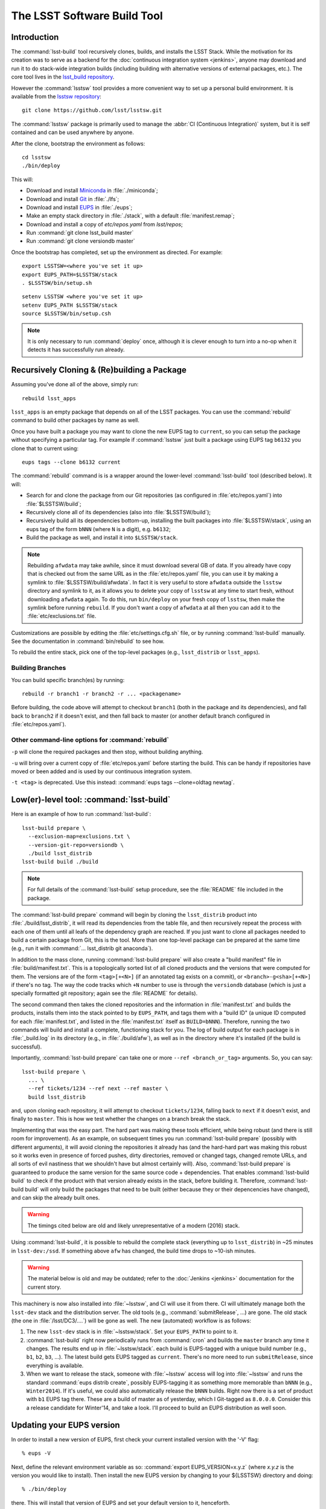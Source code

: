 ############################
The LSST Software Build Tool
############################

Introduction
============

The :command:`lsst-build` tool recursively clones, builds, and installs the
LSST Stack.  While the motivation for its creation was to serve as a backend
for the :doc:`continuous integration system <jenkins>`, anyone may
download and run it to do stack-wide integration builds (including building
with alternative versions of external packages, etc.). The core tool lives in
the `lsst_build repository`_.

However the :command:`lsstsw` tool provides a more convenient way to set up
a personal build environment. It is available from the `lsstsw repository`_::

    git clone https://github.com/lsst/lsstsw.git

The :command:`lsstsw` package is primarily used to manage the :abbr:`CI
(Continuous Integration)` system, but it is self contained and can be used
anywhere by anyone.

After the clone, bootstrap the environment as follows::

    cd lsstsw
    ./bin/deploy

This will:

- Download and install `Miniconda`_ in :file:`./miniconda`;
- Download and install `Git`_ in :file:`./lfs`;
- Download and install `EUPS`_ in :file:`./eups`;
- Make an empty stack directory in :file:`./stack`, with a default
  :file:`manifest.remap`;
- Download and install a copy of `etc/repos.yaml` from `lsst/repos`;
- Run :command:`git clone lsst_build master`
- Run :command:`git clone versiondb master`

Once the bootstrap has completed, set up the environment as directed. For
example::

    export LSSTSW=<where you've set it up>
    export EUPS_PATH=$LSSTSW/stack
    . $LSSTSW/bin/setup.sh

.. DO NOT use double quotes in examples -- it activates syntax highlighting

::

    setenv LSSTSW <where you've set it up>
    setenv EUPS_PATH $LSSTSW/stack
    source $LSSTSW/bin/setup.csh

.. note::

   It is only necessary to run :command:`deploy` once, although it is clever
   enough to turn into a no-op when it detects it has successfully run
   already.

.. _lsst_build repository: https://github.com/lsst/lsst_build.git
.. _lsstsw repository: https://github.com/lsst/lsstsw.git
.. _Miniconda: http://conda.pydata.org/miniconda.html
.. _Git: http://git-scm.com/
.. _EUPS: https://github.com/RobertLuptonTheGood/eups/

Recursively Cloning & (Re)building a Package
============================================

Assuming you've done all of the above, simply run::

    rebuild lsst_apps

``lsst_apps`` is an empty package that depends on all of the LSST packages.
You can use the :command:`rebuild` command to build other packages by name as
well.

Once you have built a package you may want to clone the new EUPS tag to
``current``, so you can setup the package without specifying a particular tag.
For example if :command:`lsstsw` just built a package using EUPS tag ``b6132``
you clone that to current using::

    eups tags --clone b6132 current

The :command:`rebuild` command is is a wrapper around the lower-level
:command:`lsst-build` tool (described below). It will:

* Search for and clone the package from our Git repositories (as configured in
  :file:`etc/repos.yaml`) into :file:`$LSSTSW/build`;

* Recursively clone all of its dependencies (also into :file:`$LSSTSW/build`);

* Recursively build all its dependencies bottom-up, installing the built
  packages into :file:`$LSSTSW/stack`, using an eups tag of the form ``bNNN``
  (where ``N`` is a digit), e.g. ``b6132``;

* Build the package as well, and install it into ``$LSSTSW/stack``.


.. note::

   Rebuilding ``afwdata`` may take awhile, since it must download several GB
   of data. If you already have copy that is checked out from the same URL as
   in the :file:`etc/repos.yaml` file, you can use it by making a symlink to
   :file:`$LSSTSW/build/afwdata`. In fact it is very useful to store
   ``afwdata`` outside the ``lsstsw`` directory and symlink to it, as it
   allows you to delete your copy of ``lsstsw`` at any time to start fresh,
   without downloading ``afwdata`` again.  To do this, run ``bin/deploy``
   on your fresh copy of ``lsstsw``, then make the symlink before running
   ``rebuild``. If you don't want a copy of ``afwdata`` at all
   then you can add it to the :file:`etc/exclusions.txt` file.

Customizations are possible by editing the :file:`etc/settings.cfg.sh` file,
or by running :command:`lsst-build` manually. See the documentation in
:command:`bin/rebuild` to see how.

To rebuild the entire stack, pick one of the top-level packages (e.g.,
``lsst_distrib`` or ``lsst_apps``).

Building Branches
-----------------

You can build specific branch(es) by running::

    rebuild -r branch1 -r branch2 -r ... <packagename>

Before building, the code above will attempt to checkout ``branch1`` (both in the
package and its dependencies), and fall back to ``branch2`` if it doesn't exist,
and then fall back to master (or another default branch configured in
:file:`etc/repos.yaml`).

Other command-line options for :command:`rebuild`
-------------------------------------------------

``-p`` will clone the required packages and then stop, without building
anything.

``-u`` will bring over a current copy of :file:`etc/repos.yaml` before
starting the build.  This can be handy if repositories have moved or been
added and is used by our continuous integration system.

``-t <tag>`` is deprecated. Use this instead: :command:`eups tags
--clone=oldtag newtag`.

Low(er)-level tool: :command:`lsst-build`
=========================================

Here is an example of how to run :command:`lsst-build`::

    lsst-build prepare \
      --exclusion-map=exclusions.txt \
      --version-git-repo=versiondb \
      ./build lsst_distrib
    lsst-build build ./build

.. note::

   For full details of the :command:`lsst-build` setup procedure, see the
   :file:`README` file included in the package.

The :command:`lsst-build prepare` command will begin by cloning the
``lsst_distrib`` product into :file:`./build/lsst_distrib`, it will read its
dependencies from the table file, and then recursively repeat the process with
each one of them until all leafs of the dependency graph are reached. If you
just want to clone all packages needed to build a certain package from Git,
this is the tool.  More than one top-level package can be prepared at the same
time (e.g., run it with :command:`... lsst_distrib git anaconda`).

In addition to the mass clone, running :command:`lsst-build prepare` will also
create a "build manifest" file in :file:`build/manifest.txt`. This is a
topologically sorted list of all cloned products and the versions that were
computed for them. The versions are of the form ``<tag>[+<N>]`` (if an
annotated tag exists on a commit), or ``<branch>-g<sha>[+<N>]`` if there's no
tag. The way the code tracks which ``+N`` number to use is through the
``versiondb`` database (which is just a specially formatted git repository;
again see the :file:`README` for details).

The second command then takes the cloned repositories and the information in
:file:`manifest.txt` and builds the products, installs them into the stack
pointed to by ``EUPS_PATH``, and tags them with a "build ID" (a unique
ID computed for each :file:`manifest.txt`, and listed in the
:file:`manifest.txt` itself as ``BUILD=bNNN``). Therefore, running the two
commands will build and install a complete, functioning stack for you. The log
of build output for each package is in :file:`_build.log` in its directory
(e.g., in :file:`./build/afw`), as well as in the directory where it's
installed (if the build is successful).

Importantly, :command:`lsst-build prepare` can take one or more ``--ref
<branch_or_tag>`` arguments. So, you can say::

    lsst-build prepare \
      ... \
      --ref tickets/1234 --ref next --ref master \
      build lsst_distrib

and, upon cloning each repository, it will attempt to checkout
``tickets/1234``, falling back to ``next`` if it doesn't exist, and finally to
``master``. This is how we test whether the changes on a branch break the
stack.

Implementing that was the easy part. The hard part was making these tools
efficient, while being robust (and there is still room for improvement). As an
example, on subsequent times you run :command:`lsst-build prepare` (possibly
with different arguments), it will avoid cloning the repositories it already
has (and the hard-hard part was making this robust so it works even in
presence of forced pushes, dirty directories, removed or changed tags, changed
remote URLs, and all sorts of evil nastiness that we shouldn't have but almost
certainly will). Also, :command:`lsst-build prepare` is guaranteed to produce
the same version for the same source code + dependencies. That enables
:command:`lsst-build build` to check if the product with that version already
exists in the stack, before building it. Therefore, :command:`lsst-build
build` will only build the packages that need to be built (either because they
or their depencencies have changed), and can skip the already built ones.

.. warning::

   The timings cited below are old and likely unrepresentative of a modern
   (2016) stack.

Using :command:`lsst-build`, it is possible to rebuild the complete stack
(everything up to ``lsst_distrib``) in ~25 minutes in ``lsst-dev:/ssd``. If
something above ``afw`` has changed, the build time drops to ~10-ish minutes.

.. warning::

   The material below is old and may be outdated; refer to the
   :doc:`Jenkins <jenkins>` documentation for the current story.

This machinery is now also installed into :file:`~lsstsw`, and CI will
use it from there. CI will ultimately manage both the ``lsst-dev`` stack
and the distribution server. The old tools (e.g., :command:`submitRelease`,
...) are gone. The old stack (the one in :file:`/lsst/DC3/....`) will be gone as well.
The new (automated) workflow is as follows:

#. The new ``lsst-dev`` stack is in :file:`~lsstsw/stack`. Set your
   ``EUPS_PATH`` to point to it.

#. :command:`lsst-build` right now periodically runs from :command:`cron` and
   builds the ``master`` branch any time it changes. The results end up in
   :file:`~lsstsw/stack`.  each build is EUPS-tagged with a unique build
   number (e.g., ``b1``, ``b2``, ``b3``, ...).  The latest build gets EUPS
   tagged as ``current``. There's no more need to run ``submitRelease``, since
   everything is available.

#. When we want to release the stack, someone with :file:`~lsstsw` access will
   log into :file:`~lsstsw` and runs the standard :command:`eups distrib
   create`, possibly EUPS-tagging it as something more memorable than ``bNNN``
   (e.g., ``Winter2014``). If it's useful, we could also automatically release
   the ``bNNN`` builds.  Right now there is a set of product with ``b1`` EUPS
   tag there. These are a build of master as of yesterday, which I Git-tagged
   as ``8.0.0.0``. Consider this a release candidate for Winter'14, and take a
   look.  I'll proceed to build an EUPS distribution as well soon.

Updating your EUPS version
==========================

In order to install a new version of EUPS, first check your current
installed version with the '-V' flag::

    % eups -V

Next, define the relevant environment variable as so: :command:`export
EUPS_VERSION=x.y.z` (where `x.y.z` is the version you would like to
install).  Then install the new EUPS version by changing to your
${LSSTSW} directory and doing::

    % ./bin/deploy

there.  This will install that version of EUPS and set your default
version to it, henceforth.

Older versions will still be available under ${LSSTSW}/eups, and you
can switch back to those by simply setting again :command:`export
EUPS_VERSION=a.b.c`, opening a new terminal window, and then executing
`source $LSSTSW/bin/setup.sh` in that window to make `a.b.c` the
default version.  Opening any new terminal window from here will keep
using this version, also.

The simplest place to find all available versions of EUPS is by looking at `this page`_ on github.

.. _this page: https://github.com/RobertLuptonTheGood/eups/releases
